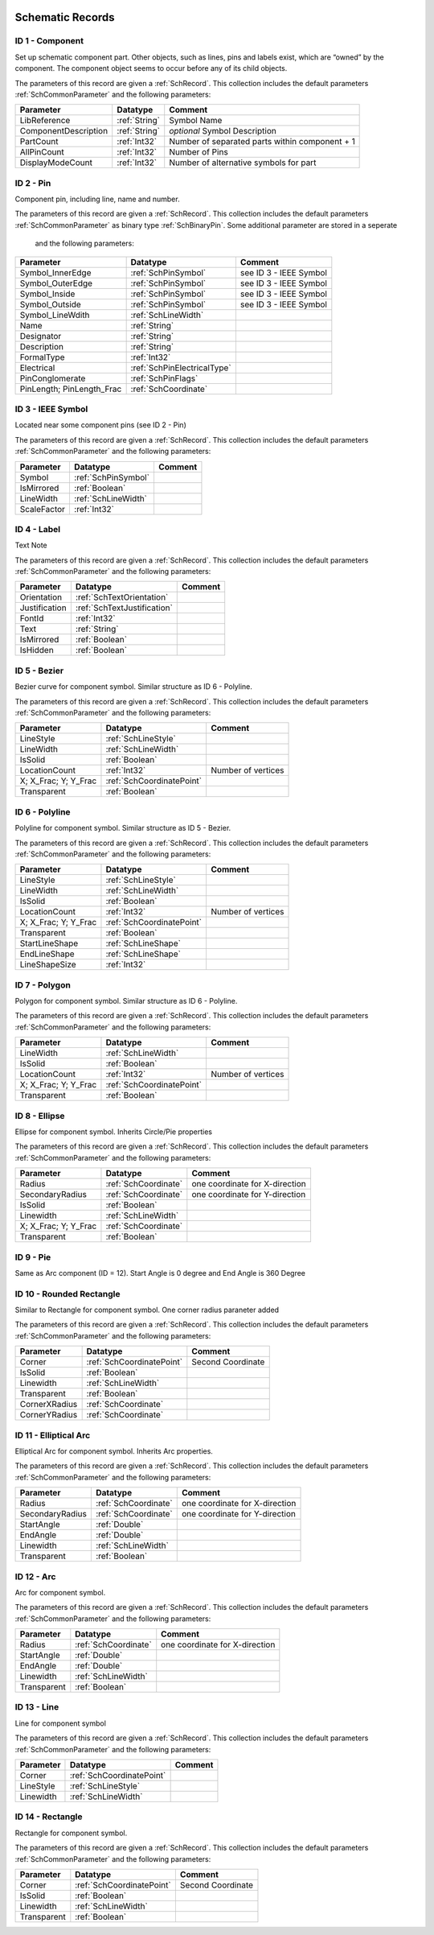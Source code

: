  .. _SchPrimitives:
Schematic Records
##################

ID 1 - Component
****************************
Set up schematic component part. Other objects, such as lines, pins and labels exist, which are “owned” by the component. The component object seems to occur before any of its child objects.

The parameters of this record are given a :ref:`SchRecord`. This collection includes the default parameters :ref:`SchCommonParameter` and the following parameters:

.. list-table:: 
   :header-rows: 1

   * - **Parameter**
     - **Datatype**
     - **Comment**
   * - LibReference
     - :ref:`String`
     - Symbol Name
   * - ComponentDescription
     - :ref:`String`
     - *optional* Symbol Description
   * - PartCount
     - :ref:`Int32`
     - Number of separated parts within component + 1
   * - AllPinCount
     - :ref:`Int32`
     - Number of Pins
   * - DisplayModeCount
     - :ref:`Int32`
     - Number of alternative symbols for part


ID 2 - Pin
****************************
Component pin, including line, name and number.

The parameters of this record are given a :ref:`SchRecord`. This collection includes the default parameters :ref:`SchCommonParameter` as binary type :ref:`SchBinaryPin`. Some additional parameter are stored in a seperate


 and the following parameters:

.. list-table:: 
   :header-rows: 1

   * - **Parameter**
     - **Datatype**
     - **Comment**
   * - Symbol_InnerEdge
     - :ref:`SchPinSymbol`
     - see ID 3 - IEEE Symbol
   * - Symbol_OuterEdge
     - :ref:`SchPinSymbol`
     - see ID 3 - IEEE Symbol
   * - Symbol_Inside
     - :ref:`SchPinSymbol`
     - see ID 3 - IEEE Symbol
   * - Symbol_Outside
     - :ref:`SchPinSymbol`
     - see ID 3 - IEEE Symbol
   * - Symbol_LineWdith
     - :ref:`SchLineWidth`
     -
   * - Name
     - :ref:`String`
     -
   * - Designator
     - :ref:`String`
     - 
   * - Description
     - :ref:`String`
     - 
   * - FormalType
     - :ref:`Int32`
     - 
   * - Electrical
     - :ref:`SchPinElectricalType`
     - 
   * - PinConglomerate
     - :ref:`SchPinFlags`
     - 
   * - PinLength; PinLength_Frac
     - :ref:`SchCoordinate`
     - 


ID 3 - IEEE Symbol
****************************
Located near some component pins (see ID 2 - Pin)

The parameters of this record are given a :ref:`SchRecord`. This collection includes the default parameters :ref:`SchCommonParameter` and the following parameters:

.. list-table:: 
   :header-rows: 1

   * - **Parameter**
     - **Datatype**
     - **Comment**
   * - Symbol
     - :ref:`SchPinSymbol`
     - 
   * - IsMirrored
     - :ref:`Boolean`
     - 
   * - LineWidth
     - :ref:`SchLineWidth`
     -
   * - ScaleFactor
     - :ref:`Int32`
     -



ID 4 - Label
****************************
Text Note

The parameters of this record are given a :ref:`SchRecord`. This collection includes the default parameters :ref:`SchCommonParameter` and the following parameters:

.. list-table:: 
   :header-rows: 1

   * - **Parameter**
     - **Datatype**
     - **Comment**
   * - Orientation
     - :ref:`SchTextOrientation`
     - 
   * - Justification
     - :ref:`SchTextJustification`
     - 
   * - FontId
     - :ref:`Int32`
     -
   * - Text
     - :ref:`String`
     -
   * - IsMirrored
     - :ref:`Boolean`
     -
   * - IsHidden
     - :ref:`Boolean`
     -

ID 5 - Bezier
****************************
Bezier curve for component symbol. Similar structure as ID 6 - Polyline.

The parameters of this record are given a :ref:`SchRecord`. This collection includes the default parameters :ref:`SchCommonParameter` and the following parameters:

.. list-table:: 
   :header-rows: 1

   * - **Parameter**
     - **Datatype**
     - **Comment**
   * - LineStyle
     - :ref:`SchLineStyle`
     - 
   * - LineWidth
     - :ref:`SchLineWidth`
     - 
   * - IsSolid
     - :ref:`Boolean`
     - 
   * - LocationCount
     - :ref:`Int32`
     - Number of vertices
   * - X; X_Frac; Y; Y_Frac
     - :ref:`SchCoordinatePoint`
     - 
   * - Transparent
     - :ref:`Boolean`
     - 

ID 6 - Polyline
****************************
Polyline for component symbol. Similar structure as ID 5 - Bezier.

The parameters of this record are given a :ref:`SchRecord`. This collection includes the default parameters :ref:`SchCommonParameter` and the following parameters:

.. list-table:: 
   :header-rows: 1

   * - **Parameter**
     - **Datatype**
     - **Comment**
   * - LineStyle
     - :ref:`SchLineStyle`
     - 
   * - LineWidth
     - :ref:`SchLineWidth`
     - 
   * - IsSolid
     - :ref:`Boolean`
     - 
   * - LocationCount
     - :ref:`Int32`
     - Number of vertices
   * - X; X_Frac; Y; Y_Frac
     - :ref:`SchCoordinatePoint`
     - 
   * - Transparent
     - :ref:`Boolean`
     - 
   * - StartLineShape
     - :ref:`SchLineShape`
     - 
   * - EndLineShape
     - :ref:`SchLineShape`
     - 
   * - LineShapeSize
     - :ref:`Int32`
     - 

ID 7 - Polygon
****************************
Polygon for component symbol. Similar structure as ID 6 - Polyline.

The parameters of this record are given a :ref:`SchRecord`. This collection includes the default parameters :ref:`SchCommonParameter` and the following parameters:

.. list-table:: 
   :header-rows: 1

   * - **Parameter**
     - **Datatype**
     - **Comment**
   * - LineWidth
     - :ref:`SchLineWidth`
     - 
   * - IsSolid
     - :ref:`Boolean`
     - 
   * - LocationCount
     - :ref:`Int32`
     - Number of vertices
   * - X; X_Frac; Y; Y_Frac
     - :ref:`SchCoordinatePoint`
     - 
   * - Transparent
     - :ref:`Boolean`
     - 

ID 8 - Ellipse
****************************
Ellipse for component symbol. Inherits Circle/Pie properties

The parameters of this record are given a :ref:`SchRecord`. This collection includes the default parameters :ref:`SchCommonParameter` and the following parameters:

.. list-table:: 
   :header-rows: 1

   * - **Parameter**
     - **Datatype**
     - **Comment**
   * - Radius
     - :ref:`SchCoordinate`
     - one coordinate for X-direction
   * - SecondaryRadius
     - :ref:`SchCoordinate`
     - one coordinate for Y-direction
   * - IsSolid
     - :ref:`Boolean`
     - 
   * - Linewidth
     - :ref:`SchLineWidth`
     - 
   * - X; X_Frac; Y; Y_Frac
     - :ref:`SchCoordinate`
     - 
   * - Transparent
     - :ref:`Boolean`
     - 

ID 9 - Pie
****************************
Same as Arc component (ID = 12). Start Angle is 0 degree and End Angle is 360 Degree


ID 10 - Rounded Rectangle
****************************
Similar to Rectangle for component symbol. One corner radius paraneter added

The parameters of this record are given a :ref:`SchRecord`. This collection includes the default parameters :ref:`SchCommonParameter` and the following parameters:

.. list-table:: 
   :header-rows: 1

   * - **Parameter**
     - **Datatype**
     - **Comment**
   * - Corner
     - :ref:`SchCoordinatePoint`
     - Second Coordinate
   * - IsSolid
     - :ref:`Boolean`
     - 
   * - Linewidth
     - :ref:`SchLineWidth`
     - 
   * - Transparent
     - :ref:`Boolean`
     - 
   * - CornerXRadius
     - :ref:`SchCoordinate`
     - 
   * - CornerYRadius
     - :ref:`SchCoordinate`
     - 

ID 11 - Elliptical Arc
****************************
Elliptical Arc for component symbol. Inherits Arc properties.

The parameters of this record are given a :ref:`SchRecord`. This collection includes the default parameters :ref:`SchCommonParameter` and the following parameters:

.. list-table:: 
   :header-rows: 1

   * - **Parameter**
     - **Datatype**
     - **Comment**
   * - Radius
     - :ref:`SchCoordinate`
     - one coordinate for X-direction
   * - SecondaryRadius
     - :ref:`SchCoordinate`
     - one coordinate for Y-direction
   * - StartAngle
     - :ref:`Double`
     - 
   * - EndAngle
     - :ref:`Double`
     - 
   * - Linewidth
     - :ref:`SchLineWidth`
     - 
   * - Transparent
     - :ref:`Boolean`
     - 

  
ID 12 - Arc
****************************
Arc for component symbol.

The parameters of this record are given a :ref:`SchRecord`. This collection includes the default parameters :ref:`SchCommonParameter` and the following parameters:

.. list-table:: 
   :header-rows: 1

   * - **Parameter**
     - **Datatype**
     - **Comment**
   * - Radius
     - :ref:`SchCoordinate`
     - one coordinate for X-direction
   * - StartAngle
     - :ref:`Double`
     - 
   * - EndAngle
     - :ref:`Double`
     - 
   * - Linewidth
     - :ref:`SchLineWidth`
     - 
   * - Transparent
     - :ref:`Boolean`
     - 

ID 13 - Line
****************************
Line for component symbol

The parameters of this record are given a :ref:`SchRecord`. This collection includes the default parameters :ref:`SchCommonParameter` and the following parameters:

.. list-table:: 
   :header-rows: 1

   * - **Parameter**
     - **Datatype**
     - **Comment**
   * - Corner
     - :ref:`SchCoordinatePoint`
     - 
   * - LineStyle
     - :ref:`SchLineStyle`
     - 
   * - Linewidth
     - :ref:`SchLineWidth`
     - 

  
ID 14 - Rectangle
****************************
Rectangle for component symbol.

The parameters of this record are given a :ref:`SchRecord`. This collection includes the default parameters :ref:`SchCommonParameter` and the following parameters:

.. list-table:: 
   :header-rows: 1

   * - **Parameter**
     - **Datatype**
     - **Comment**
   * - Corner
     - :ref:`SchCoordinatePoint`
     - Second Coordinate
   * - IsSolid
     - :ref:`Boolean`
     - 
   * - Linewidth
     - :ref:`SchLineWidth`
     - 
   * - Transparent
     - :ref:`Boolean`
     - 